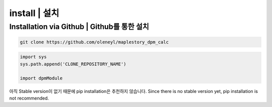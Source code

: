 install | 설치
===================

Installation via Github | Github를 통한 설치
--------------------------------------------


.. code-block:: bash

   git clone https://github.com/oleneyl/maplestory_dpm_calc


.. code-block:: python

   import sys
   sys.path.append('CLONE_REPOSITORY_NAME')

   import dpmModule

아직 Stable version이 없기 때문에 pip installation은 추천하지 않습니다.
Since there is no stable version yet, pip installation is not recommended.